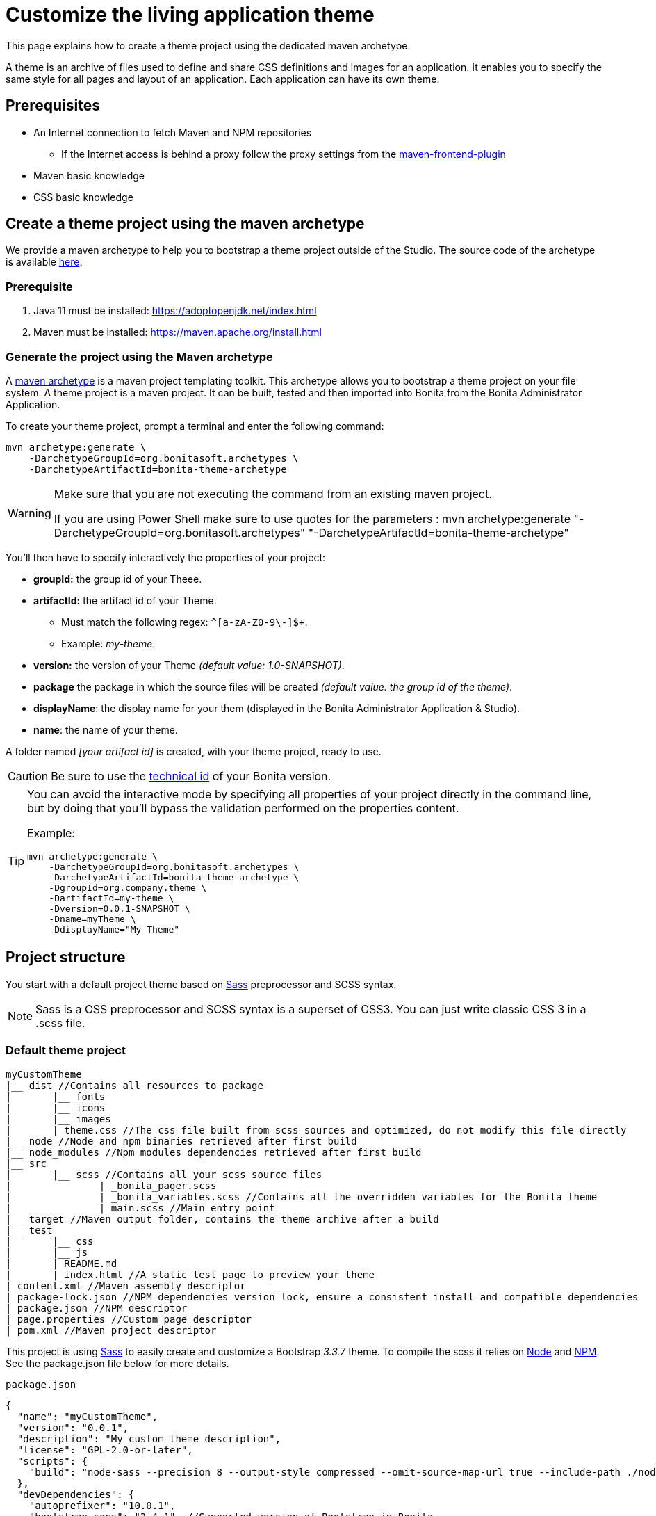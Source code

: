 = Customize the living application theme
:page-aliases: ROOT:customize-living-application-theme.adoc
:description: This page explains how to create a theme project using the dedicated maven archetype.

{description}

A theme is an archive of files used to define and share CSS definitions and images for an application.
It enables you to specify the same style for all pages and layout of an application.
Each application can have its own theme.

== Prerequisites

* An Internet connection to fetch Maven and NPM repositories
 ** If the Internet access is behind a proxy follow the proxy settings from the https://github.com/eirslett/frontend-maven-plugin#proxy-settings[maven-frontend-plugin]
* Maven basic knowledge
* CSS basic knowledge


== Create a theme project using the maven archetype

We provide a maven archetype to help you to bootstrap a theme project outside of the Studio. The source code of the archetype is available  https://github.com/bonitasoft/bonita-theme-archetype[here].

=== Prerequisite

. Java 11 must be installed:  https://adoptopenjdk.net/index.html
. Maven must be installed:  https://maven.apache.org/install.html

=== Generate the project using the Maven archetype

A https://maven.apache.org/archetype/index.html[maven archetype] is a maven project templating toolkit. This archetype allows you to bootstrap a theme project on your file system. A theme project is a maven project. It can be built, tested and then imported into Bonita from the Bonita Administrator Application.

To create your theme project, prompt a terminal and enter the following command:

[source,bash]
----
mvn archetype:generate \
    -DarchetypeGroupId=org.bonitasoft.archetypes \
    -DarchetypeArtifactId=bonita-theme-archetype
----

[WARNING]
====
Make sure that you are not executing the command from an existing maven project.

If you are using Power Shell make sure to use quotes for the parameters : mvn archetype:generate "-DarchetypeGroupId=org.bonitasoft.archetypes" "-DarchetypeArtifactId=bonita-theme-archetype"
====

You'll then have to specify interactively the properties of your project:

* *groupId:* the group id of your Theee.
* *artifactId:* the artifact id of your Theme.
 ** Must match the following regex: `+^[a-zA-Z0-9\-]+$+`.
 ** Example: _my-theme_.
* *version:* the version of your Theme _(default value: 1.0-SNAPSHOT)_.
* *package* the package in which the source files will be created _(default value: the group id of the theme)_.
* *displayName*: the display name for your them (displayed in the Bonita Administrator Application & Studio).
* *name*: the name of your theme.

A folder named _[your artifact id]_ is created, with your theme project, ready to use.

[CAUTION]
====
Be sure to use the xref:version-update:product-versioning.adoc#technical-id[technical id] of your Bonita version.
====

[TIP]
====
You can avoid the interactive mode by specifying all properties of your project directly in the command line, but by doing that you’ll bypass the validation performed on the properties content.

Example:

[source,bash]
----
mvn archetype:generate \
    -DarchetypeGroupId=org.bonitasoft.archetypes \
    -DarchetypeArtifactId=bonita-theme-archetype \
    -DgroupId=org.company.theme \
    -DartifactId=my-theme \
    -Dversion=0.0.1-SNAPSHOT \
    -Dname=myTheme \
    -DdisplayName="My Theme"
----
====

== Project structure

You start with a default project theme based on https://sass-lang.com/[Sass] preprocessor and SCSS syntax.

[NOTE]
====

Sass is a CSS preprocessor and SCSS syntax is a superset of CSS3. You can just write classic CSS 3 in a .scss file.
====

=== Default theme project

----
myCustomTheme
|__ dist //Contains all resources to package
|	|__ fonts
|	|__ icons
|	|__ images
|	| theme.css //The css file built from scss sources and optimized, do not modify this file directly
|__ node //Node and npm binaries retrieved after first build
|__ node_modules //Npm modules dependencies retrieved after first build
|__ src
|	|__ scss //Contains all your scss source files
|   		| _bonita_pager.scss
|		| _bonita_variables.scss //Contains all the overridden variables for the Bonita theme
|		| main.scss //Main entry point
|__ target //Maven output folder, contains the theme archive after a build
|__ test
|	|__ css
|	|__ js
|	| README.md
|	| index.html //A static test page to preview your theme
| content.xml //Maven assembly descriptor
| package-lock.json //NPM dependencies version lock, ensure a consistent install and compatible dependencies
| package.json //NPM descriptor
| page.properties //Custom page descriptor
| pom.xml //Maven project descriptor
----

This project is using https://sass-lang.com/[Sass] to easily create and customize a Bootstrap _3.3.7_ theme.
To compile the scss it relies on https://nodejs.org/en/[Node] and https://www.npmjs.com/[NPM]. See the package.json file below for more details.

`package.json`

[source,json]
----
{
  "name": "myCustomTheme",
  "version": "0.0.1",
  "description": "My custom theme description",
  "license": "GPL-2.0-or-later",
  "scripts": {
    "build": "node-sass --precision 8 --output-style compressed --omit-source-map-url true --include-path ./node_modules/bootstrap-sass/assets/stylesheets/ src/scss/main.scss target/theme.noprefix.css && postcss target/theme.noprefix.css --no-map --use autoprefixer -b \"last 2 versions\" -o dist/theme.css"
  },
  "devDependencies": {
    "autoprefixer": "10.0.1",
    "bootstrap-sass": "3.4.1", //Supported version of Bootstrap in Bonita
    "node-sass": "4.14.1",
    "postcss-cli": "8.0.0",
    "postcss": "8.1.1"
  }
}
----

By default, a _build_ npm script is defined. It runs `node-sass` to compile the `src/scss/main.scss` file. The build command includes the bootstrap-sass stylesheets in order to have clean `@import` statements in the _*.scss_ files.
In addition, _postcss-cli_ and _autoprefixer_ are used to add vendor prefixes for a better browser compatibility.

The maven descriptor is responsible for running the npm build and package the result as a Theme custom page archive. See the pom.xml file below for more details. +
`pom.xml`

[source,xml]
----
<project xmlns="http://maven.apache.org/POM/4.0.0"
	xmlns:xsi="http://www.w3.org/2001/XMLSchema-instance"
	xsi:schemaLocation="http://maven.apache.org/POM/4.0.0 http://maven.apache.org/xsd/maven-4.0.0.xsd">
	<modelVersion>4.0.0</modelVersion>
	<groupId>com.company.theme</groupId>
	<artifactId>myCustomTheme</artifactId>
	<version>1.0.0-SNAPSHOT</version>
	<packaging>pom</packaging>

	<name>My custom theme</name>
	<description>My custom theme description</description>

	<properties>
		<node.version>v12.18.4</node.version>
		<npm.version>6.14.6</npm.version>
	</properties>

	<build>
		<pluginManagement>
			<plugins>
				<plugin>
					<groupId>com.github.eirslett</groupId>
					<artifactId>frontend-maven-plugin</artifactId>
					<version>1.10.2</version>
					<configuration>
						<installDirectory>${session.executionRootDirectory}</installDirectory>
						<nodeVersion>${node.version}</nodeVersion>
						<npmVersion>${npm.version}</npmVersion>
					</configuration>
				</plugin>
				<plugin>
					<artifactId>maven-clean-plugin</artifactId>
					<version>3.1.0</version>
				</plugin>
			</plugins>
		</pluginManagement>
		<plugins>
			<plugin>
				<artifactId>maven-clean-plugin</artifactId>
				<configuration>
					<filesets>
						<fileset>
							<directory>node</directory>
							<followSymlinks>false</followSymlinks>
						</fileset>
						<fileset>
							<directory>node_modules</directory>
							<followSymlinks>false</followSymlinks>
						</fileset>
					</filesets>
				</configuration>
			</plugin>
			<plugin>
				<groupId>com.github.eirslett</groupId>
				<artifactId>frontend-maven-plugin</artifactId>
				<executions>
					<execution>
						<id>install node and npm</id>
						<goals>
							<goal>install-node-and-npm</goal>
							<goal>npm</goal>
						</goals>
					</execution>
					<execution>
						<id>npm build</id>
						<goals>
							<goal>npm</goal>
						</goals>
						<phase>prepare-package</phase>
						<configuration>
							<arguments>run build</arguments>
						</configuration>
					</execution>
				</executions>
			</plugin>
			<plugin>
				<groupId>org.apache.maven.plugins</groupId>
				<artifactId>maven-assembly-plugin</artifactId>
				<executions>
					<execution>
						<id>page-content</id>
						<phase>package</phase>
						<goals>
							<goal>single</goal>
						</goals>
						<inherited>false</inherited>
						<configuration>
							<ignoreDirFormatExtensions>true</ignoreDirFormatExtensions>
							<appendAssemblyId>false</appendAssemblyId>
							<descriptors>
								<descriptor>content.xml</descriptor>
							</descriptors>
						</configuration>
					</execution>
				</executions>
			</plugin>
		</plugins>
	</build>
</project>
----

The `artifactId`, `name` and `description` are used to define the theme metadata (the name used in the URL, the display name, and a description) in the `page.properties`. NodeJS and NPM version are fixed in the `properties` section. The `frontend-maven-plugin` will locally install and use these versions even if you have  NodeJS and NPM already installed in your environment. See the https://github.com/eirslett/frontend-maven-plugin[plugin github repository] for more informations.

=== SCSS source files

`src/scss/main.scss`

[source,css]
----
//Bonita variables
@import "bonita_variables";

// Bootstrap
@import "bootstrap";

@import "bonita_pager";
----

The main.scss is the aggregation of 3 imports:

* `@import "bonita_variables";` imports the content of `src/scss/_bonita_variables.scss` file.
* `@import "bootstrap";` imports the bootstrap-sass stylesheet. You may look its content in `node_modules/bootstratp-sass/assets/stylesheets/_bootstrap.scss`.
* `@import "bonita_pager";` imports the content of `src/scss/_bonita_pager.scss` file, a custom style for Bootstrap pager used by the Bonita theme.

When using Sass, you can split your stylesheets into _partials_. This is a great way to modularize your CSS and help keep things easier to maintain. A partial is simply a Sass file named with a leading underscore. You might name it something like `_partial.scss`. The underscore lets Sass know that the file is only a partial file and that it should not be generated into a CSS file. Sass partials are used with the `@import` directive like in our `src/scss/main.scss`.
Note that the `@import` order is important.

`src/scss/_bonita_variables.scss`

[source,css]
----
/Predifined variables can be found here (need to run a build first):
//${project.basedir}/node_modules/bootstrap-sass/assets/stylesheets/bootstrap/_variable.scss

//Brand colors
$brand-primary: #2c3e50;
$brand-success: #008000;
$brand-info: #033c73;
$brand-warning: #dd5600;
$brand-danger: #c71c22;

$gray-light: #999999;
$white: #ffffff;

//Text
$text-color: #323232;

$headings-font-family: "Helvetica Neue", Helvetica, Arial, sans-serif;
$headings-line-height:   1.2;
$headings-color: $brand-primary;

$state-success-text: #468847;
$state-info-text: #3a87ad;
$state-warning-text: #c09853;
$state-danger-text:  #b94a48;

//Components
$padding-large-vertical: 14px;

//Input
$input-color: $text-color;
$input-height-large: 54px;

//Modals
$modal-inner-padding : 20px;

//Buttons
$btn-default-color: $text-color;
$btn-default-border: rgba(0, 0, 0, 0.1);

$btn-primary-border: $brand-primary;
$btn-success-border: $brand-success;
$btn-info-border: $brand-info;
$btn-warning-border: $brand-warning;
$btn-danger-border: $brand-danger;

//Navbar
$navbar-default-color: #dddddd;
$navbar-default-bg: $brand-primary;
$navbar-default-link-color: $white;
$navbar-default-brand-hover-color: $white;
$navbar-default-link-hover-color: $white;
$navbar-default-link-hover-bg: #1a242f;
$navbar-default-link-active-bg: #1a242f;
$navbar-default-link-active-color: $white;
$navbar-default-link-disabled-color: #dddddd;
$navbar-default-toggle-hover-bg: #1a242f;
$navbar-default-toggle-icon-bar-bg: $white;
$navbar-default-toggle-border-color: #1a242f;

$navbar-inverse-bg: #033c73;
$navbar-inverse-color: $white;
$navbar-inverse-link-color: $white;

$navbar-inverse-link-hover-bg: #022f5a;
$navbar-inverse-link-active-bg: #022f5a;
$navbar-inverse-link-disabled-color: #cccccc;

$navbar-inverse-toggle-border-color: #022f5a;
$navbar-inverse-toggle-hover-bg: #022f5a;
$navbar-inverse-toggle-icon-bar-bg: $white;

//Dropdown
$dropdown-link-hover-color: $white;
$dropdown-link-hover-bg: #2c3e50;

//Pagination
$pagination-color: $white;
$pagination-bg: $brand-primary;
$pagination-border:  transparent;

$pagination-hover-color: $pagination-color;
$pagination-hover-bg: darken($brand-primary, 15%);
$pagination-hover-border: transparent;

$pagination-active-bg: darken($brand-primary, 15%);
$pagination-active-border: transparent;

$pagination-disabled-color: #ecf0f1;
$pagination-disabled-bg: #476481;
$pagination-disabled-border: transparent;

//Pager
$pager-color: $pagination-color;
$pager-bg: $brand-primary;
$pager-hover-color: $pagination-hover-color;

//Badge
$badge-bg: $brand-primary;

//Panel
$panel-border-color: #dddddd;
$panel-primary-border: $panel-border-color;
$panel-success-border: $panel-border-color;
$panel-info-border: $panel-border-color;
$panel-warning-border: $panel-border-color;
$panel-danger-border: $panel-border-color;

$panel-success-heading-bg: $brand-success;
$panel-info-heading-bg: $brand-info;
$panel-warning-heading-bg: $brand-warning;
$panel-danger-heading-bg: $brand-danger;

//Glyphicons fonts
$icon-font-path: "./fonts/"; // path relative to the theme.css file in the dist folder
----

All the variables defined in this file are used by _bootstrap-sass_. You can look at the following scss file `node_modules/bootstratp-sass/assets/stylesheets/bootstrap/_variable.scss` to discover all available variables.

[NOTE]
====

Only variables declared with the `!default` flag can be overridden.
====

Sass and SCSS have lots of other interesting features that you could use. Check https://sass-lang.com/documentation[Sass documentation] to known more.

== Building, Deploying, and Previewing a theme

During the development phase, you can preview your theme using the provided test page in `test/index.html`.
First you will have to `build` your theme:

=== From the maven project

Prompt a terminal and enter the following command: `./mvnw` +
The build produces a zip archive in the target folder. This archive can be imported into the Bonita Administrator Application, in the *Resources* page. The theme is now available for all living applications.

== Create a theme project from an existing theme in production

If you are upgrading from a previous Bonita version you may already have a theme.css file packaged in a custom page archive. +
The easiest way of integrating your theme as a new theme project is:

. Create a new theme
. Extract the _theme.css_ file from your theme custom page .zip archive
. Replace the content of the _main.scss_ file with the content of the extracted _theme.css_ file
. Retrieve all the related assets if any and copy them in the `dist` folder accordingly
